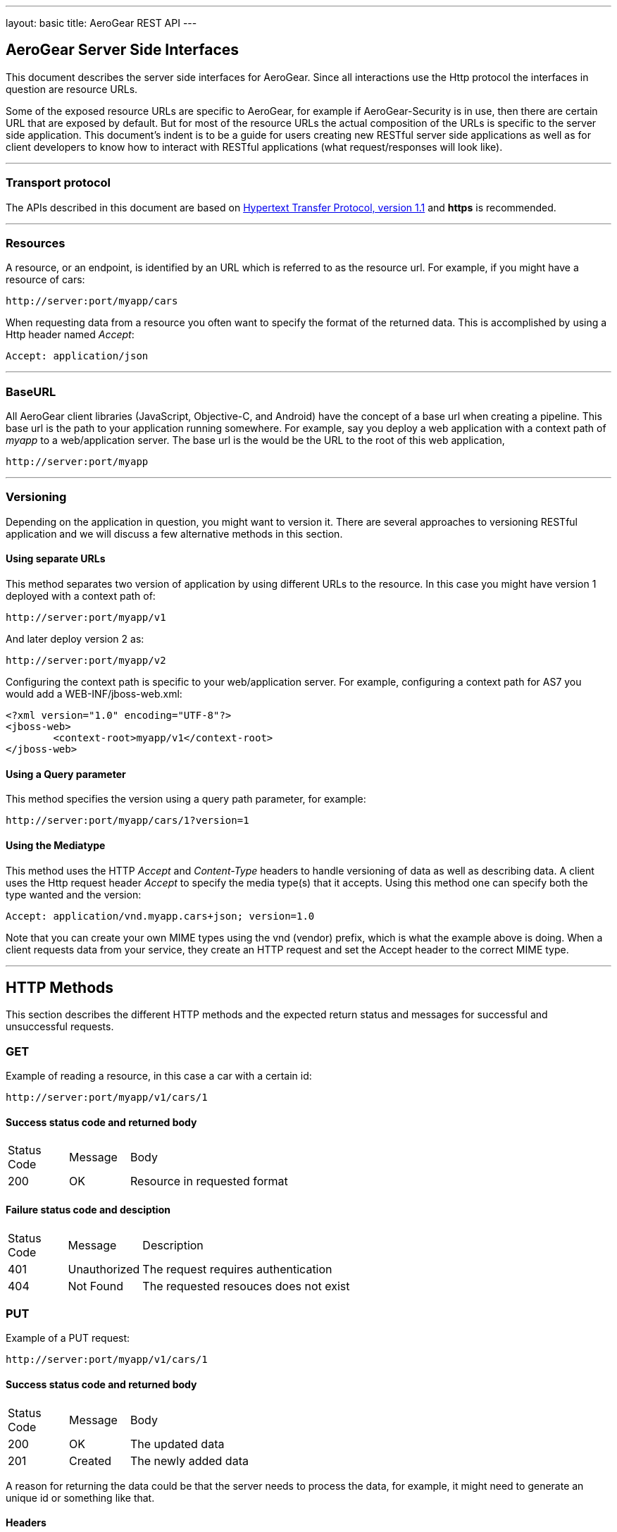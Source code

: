 ---
layout: basic
title: AeroGear REST API
---

== AeroGear Server Side Interfaces ==
This document describes the server side interfaces for AeroGear. Since all interactions use the Http protocol the interfaces in question are resource URLs.  

Some of the exposed resource URLs are specific to AeroGear, for example if AeroGear-Security is in use, then there are certain URL that are exposed by default. But for most of the resource URLs the actual composition of the URLs is specific to the server side application. This document's indent is to be a guide for users creating new RESTful server side applications as well as for client developers to know how to interact with RESTful applications (what request/responses will look like).

'''

=== Transport protocol ===
The APIs described in this document are based on http://www.ietf.org/rfc/rfc2616.txt[Hypertext Transfer Protocol, version 1.1] and *https* is recommended. 

'''

=== Resources ===
A resource, or an endpoint, is identified by an URL which is referred to as the resource url. For example, if you might have a resource of cars:

	http://server:port/myapp/cars

When requesting data from a resource you often want to specify the format of the returned data. This is accomplished by using a Http header named _Accept_:

	Accept: application/json

'''

=== BaseURL ===
All AeroGear client libraries (JavaScript, Objective-C, and Android) have the concept of a base url when creating a pipeline. This base url is the path to your application running somewhere. For example, say you deploy a web application with a context path of _myapp_ to a web/application server. The base url is the would be the URL to the root of this web application, 

	http://server:port/myapp

'''

=== Versioning ===
Depending on the application in question, you might want to version it. There are several approaches to versioning RESTful application and we will discuss a few alternative methods in this section.

==== Using separate URLs ====
This method separates two version of application by using different URLs to the resource. In this case you might have version 1 deployed with a context path of:

	http://server:port/myapp/v1

And later deploy version 2 as:

	http://server:port/myapp/v2

Configuring the context path is specific to your web/application server. For example, configuring a context path for AS7 you would add a WEB-INF/jboss-web.xml:

	<?xml version="1.0" encoding="UTF-8"?>
	<jboss-web>
		<context-root>myapp/v1</context-root>
	</jboss-web>

==== Using a Query parameter ====
This method specifies the version using a query path parameter, for example:

	http://server:port/myapp/cars/1?version=1

==== Using the Mediatype ====
This method uses the HTTP _Accept_ and _Content-Type_ headers to handle versioning of data as well as describing data. A client uses the Http request header _Accept_ to specify the media type(s) that it accepts. Using this method one can specify both the type wanted and the version:

	Accept: application/vnd.myapp.cars+json; version=1.0

Note that you can create your own MIME types using the vnd (vendor) prefix, which is what the example above is doing. When a client requests data from your service, they create an HTTP request and set the Accept header to the correct MIME type.


'''

== HTTP Methods ==
This section describes the different HTTP methods and the expected return status and messages for successful and unsuccessful requests.

=== GET ===
Example of reading a resource, in this case a car with a certain id:

	http://server:port/myapp/v1/cars/1


==== Success status code and returned body ====
[cols="<10,<10,<60",width="80%",frame="all",grid="all"]
|===================================================
|Status Code	|Message	|Body
|200        	|OK		|Resource in requested format		
|===================================================  


==== Failure status code and desciption ====
[cols="<10,<10,<60",width="80%",frame="all",grid="all"]
|===================================================
|Status Code	|Message	|Description
|401        	|Unauthorized		|The request requires authentication
|404        	|Not Found		|The requested resouces does not exist
|=================================================== 

=== PUT ===
Example of a PUT request:

	http://server:port/myapp/v1/cars/1

==== Success status code and returned body ====
[cols="<10,<10,<60",width="80%",frame="all",grid="all"]
|===================================================
|Status Code	| Message	| Body
|200        	| OK		| The updated data
|201        	| Created	| The newly added data
|===================================================

A reason for returning the data could be that the server needs to process the data, for example, it might need to generate an unique id or something like that. 
 
==== Headers ====
[cols="<10,<70",width="80%",frame="all",grid="all"]
|===================================================
|Header		| Description
|Location  	| URl to the resource
|===================================================

==== Failure status code and desciption ====
[cols="<10,<10,<60",width="80%",frame="all",grid="all"]
|===================================================
|Status Code	| Message		| Description
|400        	| Bad Request	| The format of the client request was incorrect
|401        	| Unauthorized	| The request requires authentication
|409        	| Conflict		| The data passed-in conflicted with the stored data nd an update was not possible
|415        	| Unsupported Media Type		| The requested media type is not supported by the server.
|===================================================

==== POST ====
Example of a POST request:

	http://server:port/myapp/v1/cars/1

==== Success status code and returned body ====
[cols="<10,<10,<60",width="80%",frame="all",grid="all"]
|===================================================
|Status Code	| Message	| Body
|201        	| Created	| The newly added data
|===================================================

==== Headers ====
[cols="<10,<70",width="80%",frame="all",grid="all"]
|===================================================
|Header		| Description
|Location  	| URl to the resource
|===================================================

==== Failure status code and desciption ====
[cols="<10,<10,<60",width="80%",frame="all",grid="all"]
|===================================================
|Status Code	| Message		| Description
|400        	| Bad Request	| The format of the client request was incorrect
|401        	| Unauthorized	| The request requires authentication
|409        	| Conflict		| The data passed-in conflicted with the stored data nd an update was not possible
|415        	| Unsupported Media Type		| The requested media type is not supported by the server.
|===================================================

==== Delete ====
Example of a DELETE request:

	http://server:port/myapp/v1/cars/1

==== Success status code and returned body ====
[cols="<10,<10,<60",width="80%",frame="all",grid="all"]
|===================================================
|Status Code	| Message	| Body
|203        	| No Content| Empty
|===================================================

==== Failure status code and desciption ====
[cols="<10,<10,<60",width="80%",frame="all",grid="all"]
|===================================================
|Status Code	| Message		| Description
|400        	| Bad Request	| The format of the client request was incorrect
|404        	| Not Found		| The requested resource does not exist
|===================================================

'''

== AeroGear-Security ==
When AeroGear-Security is used as the SecurityProvider for AeroGear-Controller, or possibly deployed standalone, it has a number of endpoints that it exposes which handle different authentication aspects.

=== Registering a user ===

	http://server:host/myapp/auth/register

==== Success status code and returned body ====
[cols="<10,<10,<60",width="80%",frame="all",grid="all"]
|===================================================
|Status Code	| Message	| Body
|200        	| OK		| The credentials in JSON format
|===================================================

==== Headers ====
[cols="<10,<70",width="80%",frame="all",grid="all"]
|===================================================
|Header			| Description
|Auth-Token  	| The authentication token for the registered and now logged-in user
|===================================================

==== Failure status code and desciption ====
[cols="<10,<10,<60",width="80%",frame="all",grid="all"]
|===================================================
|Status Code	| Message		| Description
|400        	| Bad Request	| The request could not be understood by the server due to malformed syntax
|===================================================

=== Login ===

	http://server:host/myapp/auth/login

==== Success status code and returned body ====
[cols="<10,<10,<60",width="80%",frame="all",grid="all"]
|===================================================
|Status Code	| Message	| Body
|200        	| OK		| The credentials in JSON format
|===================================================

==== Headers ====
[cols="<10,<70",width="80%",frame="all",grid="all"]
|===================================================
|Header			| Description
|Auth-Token  	| The authentication token for the registered and now logged-in user
|===================================================

==== Failure status code and desciption ====
[cols="<10,<10,<60",width="80%",frame="all",grid="all"]
|===================================================
|Status Code	| Message		| Description
|400        	| Bad Request	| The request could not be understood by the server due to malformed syntax
|401        	| Unauthorized	| The request requires user authentication
|===================================================

=== Logout ===

	http://server:host/myapp/auth/logout

==== Success status code and returned body ====
[cols="<10,<10,<60",width="80%",frame="all",grid="all"]
|===================================================
|Status Code	| Message	| Body
|200        	| OK		| The credentials in JSON format
|===================================================

==== Failure status code and desciption ====
[cols="<10,<10,<60",width="80%",frame="all",grid="all"]
|===================================================
|Status Code	| Message		| Description
|400        	| Bad Request	| The request could not be understood by the server due to malformed syntax
|401        	| Unauthorized	| The request requires user authentication
|===================================================
